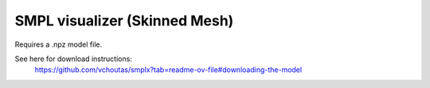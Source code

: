 .. Comment: this file is automatically generated by `update_example_docs.py`.
   It should not be modified manually.

SMPL visualizer (Skinned Mesh)
==========================================


Requires a .npz model file.

See here for download instructions:
    https://github.com/vchoutas/smplx?tab=readme-ov-file#downloading-the-model



.. code-block:: python
        :linenos:


        from __future__ import annotations

        import time
        from dataclasses import dataclass
        from pathlib import Path
        from typing import List, Tuple

        import numpy as np
        import tyro

        import viser
        import viser.transforms as tf


        @dataclass(frozen=True)
        class SmplFkOutputs:
            T_world_joint: np.ndarray  # (num_joints, 4, 4)
            T_parent_joint: np.ndarray  # (num_joints, 4, 4)


        class SmplHelper:
            """Helper for models in the SMPL family, implemented in numpy. Does not include blend skinning."""

            def __init__(self, model_path: Path) -> None:
                assert model_path.suffix.lower() == ".npz", "Model should be an .npz file!"
                body_dict = dict(**np.load(model_path, allow_pickle=True))

                self.J_regressor = body_dict["J_regressor"]
                self.weights = body_dict["weights"]
                self.v_template = body_dict["v_template"]
                self.posedirs = body_dict["posedirs"]
                self.shapedirs = body_dict["shapedirs"]
                self.faces = body_dict["f"]

                self.num_joints: int = self.weights.shape[-1]
                self.num_betas: int = self.shapedirs.shape[-1]
                self.parent_idx: np.ndarray = body_dict["kintree_table"][0]

            def get_tpose(self, betas: np.ndarray) -> tuple[np.ndarray, np.ndarray]:
                # Get shaped vertices + joint positions, when all local poses are identity.
                v_tpose = self.v_template + np.einsum("vxb,b->vx", self.shapedirs, betas)
                j_tpose = np.einsum("jv,vx->jx", self.J_regressor, v_tpose)
                return v_tpose, j_tpose

            def get_outputs(
                self, betas: np.ndarray, joint_rotmats: np.ndarray
            ) -> SmplFkOutputs:
                # Get shaped vertices + joint positions, when all local poses are identity.
                v_tpose = self.v_template + np.einsum("vxb,b->vx", self.shapedirs, betas)
                j_tpose = np.einsum("jv,vx->jx", self.J_regressor, v_tpose)

                # Local SE(3) transforms.
                T_parent_joint = np.zeros((self.num_joints, 4, 4)) + np.eye(4)
                T_parent_joint[:, :3, :3] = joint_rotmats
                T_parent_joint[0, :3, 3] = j_tpose[0]
                T_parent_joint[1:, :3, 3] = j_tpose[1:] - j_tpose[self.parent_idx[1:]]

                # Forward kinematics.
                T_world_joint = T_parent_joint.copy()
                for i in range(1, self.num_joints):
                    T_world_joint[i] = T_world_joint[self.parent_idx[i]] @ T_parent_joint[i]

                return SmplFkOutputs(T_world_joint, T_parent_joint)


        def main(model_path: Path) -> None:
            server = viser.ViserServer()
            server.scene.set_up_direction("+y")
            server.gui.configure_theme(control_layout="collapsible")

            # Main loop. We'll read pose/shape from the GUI elements, compute the mesh,
            # and then send the updated mesh in a loop.
            model = SmplHelper(model_path)
            gui_elements = make_gui_elements(
                server,
                num_betas=model.num_betas,
                num_joints=model.num_joints,
                parent_idx=model.parent_idx,
            )
            v_tpose, j_tpose = model.get_tpose(np.zeros((model.num_betas,)))
            mesh_handle = server.scene.add_mesh_skinned(
                "/human",
                v_tpose,
                model.faces,
                bone_wxyzs=tf.SO3.identity(batch_axes=(model.num_joints,)).wxyz,
                bone_positions=j_tpose,
                skin_weights=model.weights,
                wireframe=gui_elements.gui_wireframe.value,
                color=gui_elements.gui_rgb.value,
            )
            server.scene.add_grid("/grid", position=(0.0, -1.3, 0.0), plane="xz")

            while True:
                # Do nothing if no change.
                time.sleep(0.02)
                if not gui_elements.changed:
                    continue

                # Shapes changed: update vertices / joint positions.
                if gui_elements.betas_changed:
                    v_tpose, j_tpose = model.get_tpose(
                        np.array([gui_beta.value for gui_beta in gui_elements.gui_betas])
                    )
                    mesh_handle.vertices = v_tpose
                    mesh_handle.bone_positions = j_tpose

                gui_elements.changed = False
                gui_elements.betas_changed = False

                # Render as wireframe?
                mesh_handle.wireframe = gui_elements.gui_wireframe.value

                # Compute SMPL outputs.
                smpl_outputs = model.get_outputs(
                    betas=np.array([x.value for x in gui_elements.gui_betas]),
                    joint_rotmats=np.stack(
                        [
                            tf.SO3.exp(np.array(x.value)).as_matrix()
                            for x in gui_elements.gui_joints
                        ],
                        axis=0,
                    ),
                )

                # Match transform control gizmos to joint positions.
                for i, control in enumerate(gui_elements.transform_controls):
                    control.position = smpl_outputs.T_parent_joint[i, :3, 3]
                    mesh_handle.bones[i].wxyz = tf.SO3.from_matrix(
                        smpl_outputs.T_world_joint[i, :3, :3]
                    ).wxyz
                    mesh_handle.bones[i].position = smpl_outputs.T_world_joint[i, :3, 3]


        @dataclass
        class GuiElements:
            """Structure containing handles for reading from GUI elements."""

            gui_rgb: viser.GuiInputHandle[Tuple[int, int, int]]
            gui_wireframe: viser.GuiInputHandle[bool]
            gui_betas: List[viser.GuiInputHandle[float]]
            gui_joints: List[viser.GuiInputHandle[Tuple[float, float, float]]]
            transform_controls: List[viser.TransformControlsHandle]

            changed: bool
            """This flag will be flipped to True whenever any input is changed."""

            betas_changed: bool
            """This flag will be flipped to True whenever the shape changes."""


        def make_gui_elements(
            server: viser.ViserServer,
            num_betas: int,
            num_joints: int,
            parent_idx: np.ndarray,
        ) -> GuiElements:
            """Make GUI elements for interacting with the model."""

            tab_group = server.gui.add_tab_group()

            def set_changed(_) -> None:
                out.changed = True  # out is defined later!

            def set_betas_changed(_) -> None:
                out.betas_changed = True
                out.changed = True

            # GUI elements: mesh settings + visibility.
            with tab_group.add_tab("View", viser.Icon.VIEWFINDER):
                gui_rgb = server.gui.add_rgb("Color", initial_value=(90, 200, 255))
                gui_wireframe = server.gui.add_checkbox("Wireframe", initial_value=False)
                gui_show_controls = server.gui.add_checkbox("Handles", initial_value=True)
                gui_control_size = server.gui.add_slider(
                    "Handle size", min=0.0, max=10.0, step=0.01, initial_value=1.0
                )

                gui_rgb.on_update(set_changed)
                gui_wireframe.on_update(set_changed)

                @gui_show_controls.on_update
                def _(_):
                    for control in transform_controls:
                        control.visible = gui_show_controls.value

                @gui_control_size.on_update
                def _(_):
                    for control in transform_controls:
                        prefixed_joint_name = control.name
                        control.scale = (
                            0.2
                            * (0.75 ** prefixed_joint_name.count("/"))
                            * gui_control_size.value
                        )

            # GUI elements: shape parameters.
            with tab_group.add_tab("Shape", viser.Icon.BOX):
                gui_reset_shape = server.gui.add_button("Reset Shape")
                gui_random_shape = server.gui.add_button("Random Shape")

                @gui_reset_shape.on_click
                def _(_):
                    for beta in gui_betas:
                        beta.value = 0.0

                @gui_random_shape.on_click
                def _(_):
                    for beta in gui_betas:
                        beta.value = np.random.normal(loc=0.0, scale=1.0)

                gui_betas = []
                for i in range(num_betas):
                    beta = server.gui.add_slider(
                        f"beta{i}", min=-5.0, max=5.0, step=0.01, initial_value=0.0
                    )
                    gui_betas.append(beta)
                    beta.on_update(set_betas_changed)

            # GUI elements: joint angles.
            with tab_group.add_tab("Joints", viser.Icon.ANGLE):
                gui_reset_joints = server.gui.add_button("Reset Joints")
                gui_random_joints = server.gui.add_button("Random Joints")

                @gui_reset_joints.on_click
                def _(_):
                    for joint in gui_joints:
                        joint.value = (0.0, 0.0, 0.0)

                @gui_random_joints.on_click
                def _(_):
                    rng = np.random.default_rng()
                    for joint in gui_joints:
                        joint.value = tf.SO3.sample_uniform(rng).log()

                gui_joints: List[viser.GuiInputHandle[Tuple[float, float, float]]] = []
                for i in range(num_joints):
                    gui_joint = server.gui.add_vector3(
                        label=f"Joint {i}",
                        initial_value=(0.0, 0.0, 0.0),
                        step=0.05,
                    )
                    gui_joints.append(gui_joint)

                    def set_callback_in_closure(i: int) -> None:
                        @gui_joint.on_update
                        def _(_):
                            transform_controls[i].wxyz = tf.SO3.exp(
                                np.array(gui_joints[i].value)
                            ).wxyz
                            out.changed = True

                    set_callback_in_closure(i)

            # Transform control gizmos on joints.
            transform_controls: List[viser.TransformControlsHandle] = []
            prefixed_joint_names = []  # Joint names, but prefixed with parents.
            for i in range(num_joints):
                prefixed_joint_name = f"joint_{i}"
                if i > 0:
                    prefixed_joint_name = (
                        prefixed_joint_names[parent_idx[i]] + "/" + prefixed_joint_name
                    )
                prefixed_joint_names.append(prefixed_joint_name)
                controls = server.scene.add_transform_controls(
                    f"/smpl/{prefixed_joint_name}",
                    depth_test=False,
                    scale=0.2 * (0.75 ** prefixed_joint_name.count("/")),
                    disable_axes=True,
                    disable_sliders=True,
                    visible=gui_show_controls.value,
                )
                transform_controls.append(controls)

                def set_callback_in_closure(i: int) -> None:
                    @controls.on_update
                    def _(_) -> None:
                        axisangle = tf.SO3(transform_controls[i].wxyz).log()
                        gui_joints[i].value = (axisangle[0], axisangle[1], axisangle[2])

                set_callback_in_closure(i)

            out = GuiElements(
                gui_rgb,
                gui_wireframe,
                gui_betas,
                gui_joints,
                transform_controls=transform_controls,
                changed=True,
                betas_changed=False,
            )
            return out


        if __name__ == "__main__":
            tyro.cli(main, description=__doc__)
